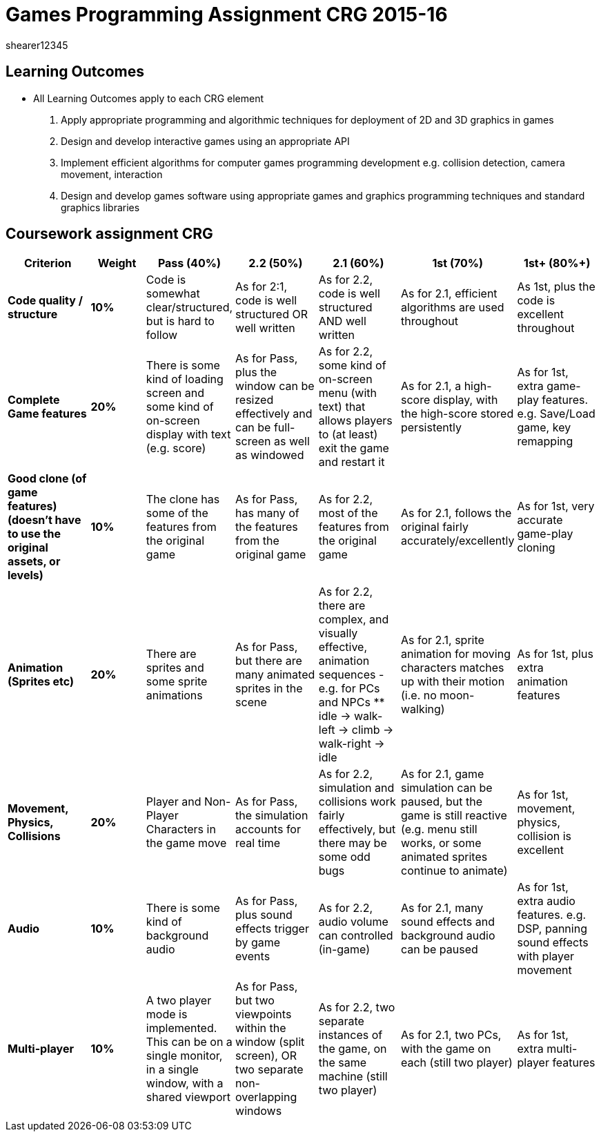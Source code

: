 = Games Programming Assignment CRG 2015-16
shearer12345

:imagesdir: ./assets/
:revealjs_customtheme: "reveal.js/css/theme/white.css"
:source-highlighter: highlightjs

== Learning Outcomes

* All Learning Outcomes apply to each CRG element

1. Apply appropriate programming and algorithmic techniques for deployment of 2D and 3D graphics in games
2. Design and develop interactive games using an appropriate API
3. Implement efficient algorithms for computer games programming development e.g. collision detection, camera movement, interaction
4. Design and develop games software using appropriate games and graphics programming techniques and standard graphics libraries


== Coursework assignment CRG

[options="header", cols="15s,10s,15,15,15,15,15"]
|===
| Criterion | Weight | Pass (40%) | 2.2 (50%) | 2.1 (60%) | 1st (70%) | 1st+ (80%+)


| Code quality / structure
| 10%
| Code is somewhat clear/structured, but is hard to follow
| As for 2:1, code is well structured OR well written
| As for 2.2, code is well structured AND well written
| As for 2.1, efficient algorithms are used throughout
| As 1st, plus the code is excellent throughout


| Complete Game features
| 20%
| There is some kind of loading screen and some kind of on-screen display with text (e.g. score)
| As for Pass, plus the window can be resized effectively and can be full-screen as well as windowed
| As for 2.2, some kind of on-screen menu (with text) that allows players to (at least) exit the game and restart it
| As for 2.1, a high-score display, with the high-score stored persistently
| As for 1st, extra game-play features. e.g. Save/Load game, key remapping


| Good clone (of game features) (doesn't have to use the original assets, or levels)
| 10%
| The clone has some of the features from the original game
| As for Pass, has many of the features from the original game
| As for 2.2, most of the features from the original game
| As for 2.1, follows the original fairly accurately/excellently
| As for 1st, very accurate game-play cloning


| Animation (Sprites etc)
| 20%
| There are sprites and some sprite animations
| As for Pass, but there are many animated sprites in the scene
| As for 2.2, there are complex, and visually effective, animation sequences - e.g. for PCs and NPCs
  ** idle -> walk-left -> climb -> walk-right -> idle
| As for 2.1, sprite animation for moving characters matches up with their motion (i.e. no moon-walking)
| As for 1st, plus extra animation features


| Movement, Physics, Collisions
| 20%
| Player and Non-Player Characters in the game move
| As for Pass, the simulation accounts for real time
| As for 2.2, simulation and collisions work fairly effectively, but there may be some odd bugs
| As for 2.1, game simulation can be paused, but the game is still reactive (e.g. menu still works, or some animated sprites continue to animate)
| As for 1st, movement, physics, collision is excellent


| Audio
| 10%
| There is some kind of background audio
| As for Pass, plus sound effects trigger by game events
| As for 2.2, audio volume can controlled (in-game)
| As for 2.1, many sound effects and background audio can be paused
| As for 1st, extra audio features. e.g. DSP, panning sound effects with player movement


| Multi-player
| 10%
| A two player mode is implemented. This can be on a single monitor, in a single window, with a shared viewport
| As for Pass, but two viewpoints within the window (split screen), OR two separate non-overlapping windows
| As for 2.2, two separate instances of the game, on the same machine (still two player)
| As for 2.1, two PCs, with the game on each (still two player)
| As for 1st, extra multi-player features

|===
